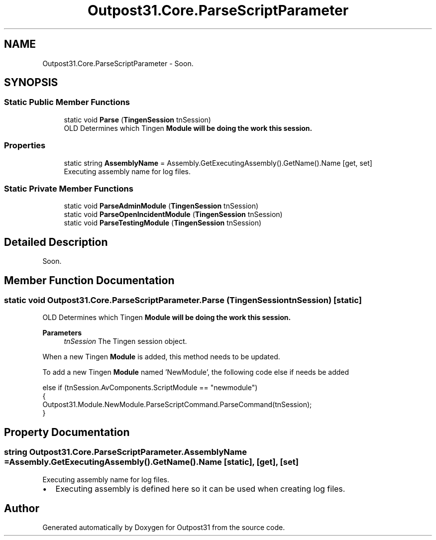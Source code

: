 .TH "Outpost31.Core.ParseScriptParameter" 3 "Thu Jun 27 2024" "Outpost31" \" -*- nroff -*-
.ad l
.nh
.SH NAME
Outpost31.Core.ParseScriptParameter \- Soon\&.  

.SH SYNOPSIS
.br
.PP
.SS "Static Public Member Functions"

.in +1c
.ti -1c
.RI "static void \fBParse\fP (\fBTingenSession\fP tnSession)"
.br
.RI "OLD Determines which Tingen \fI\fBModule\fP\fP will be doing the work this session\&. "
.in -1c
.SS "Properties"

.in +1c
.ti -1c
.RI "static string \fBAssemblyName\fP = Assembly\&.GetExecutingAssembly()\&.GetName()\&.Name\fR [get, set]\fP"
.br
.RI "Executing assembly name for log files\&. "
.in -1c
.SS "Static Private Member Functions"

.in +1c
.ti -1c
.RI "static void \fBParseAdminModule\fP (\fBTingenSession\fP tnSession)"
.br
.ti -1c
.RI "static void \fBParseOpenIncidentModule\fP (\fBTingenSession\fP tnSession)"
.br
.ti -1c
.RI "static void \fBParseTestingModule\fP (\fBTingenSession\fP tnSession)"
.br
.in -1c
.SH "Detailed Description"
.PP 
Soon\&. 
.SH "Member Function Documentation"
.PP 
.SS "static void Outpost31\&.Core\&.ParseScriptParameter\&.Parse (\fBTingenSession\fP tnSession)\fR [static]\fP"

.PP
OLD Determines which Tingen \fI\fBModule\fP\fP will be doing the work this session\&. 
.PP
\fBParameters\fP
.RS 4
\fItnSession\fP The Tingen session object\&.
.RE
.PP
.PP
When a new Tingen \fBModule\fP is added, this method needs to be updated\&. 
.PP
To add a new Tingen \fBModule\fP named 'NewModule', the following code \fRelse if\fP needs be added 
.PP
.nf
else if (tnSession\&.AvComponents\&.ScriptModule == "newmodule")
{
    Outpost31\&.Module\&.NewModule\&.ParseScriptCommand\&.ParseCommand(tnSession);
}

.fi
.PP
 
.SH "Property Documentation"
.PP 
.SS "string Outpost31\&.Core\&.ParseScriptParameter\&.AssemblyName = Assembly\&.GetExecutingAssembly()\&.GetName()\&.Name\fR [static]\fP, \fR [get]\fP, \fR [set]\fP"

.PP
Executing assembly name for log files\&. 
.IP "\(bu" 2
Executing assembly is defined here so it can be used when creating log files\&. 
.PP


.SH "Author"
.PP 
Generated automatically by Doxygen for Outpost31 from the source code\&.
